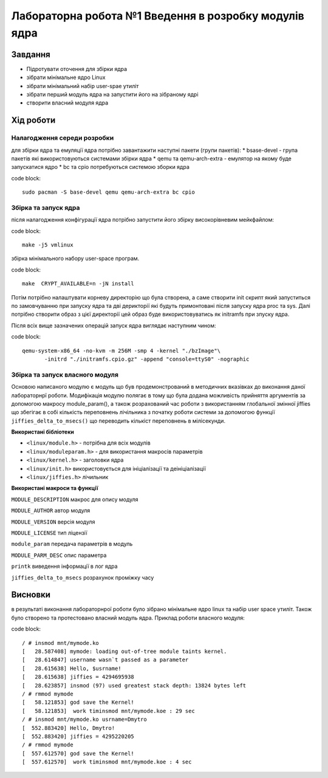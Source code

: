 =================================================
**Лабораторна робота №1 Введення в розробку модулів ядра**
=================================================


Завдання
---------------
* Підротувати оточення для збірки ядра
* зібрати мінімальне ядро Linux
* зібрати мінімальний набір user-spae утиліт
* зібрати перший модуль ядра на запустити його на зібраному ядрі
* створити власний модуля ядра 

Хід роботи
------------------
**Налагодження середи розробки**
~~~~~~~~~~~~~~~~~~~~~~~~~~~~~~~~

для збірки ядра та емуляції ядра потрібно завантажити наступні пакети (групи пакетів):
* bsase-devel - група пакетів які використовуються системами збірки ядра 
* qemu та qemu-arch-extra - емулятор на якому буде запускатися ядро 
* bc та cpio потребуються системою зборки ядра 

code block::

 sudo pacman -S base-devel qemu qemu-arch-extra bc cpio

**Збірка та запуск ядра**
~~~~~~~~~~~~~~~~~~~~~~~~~~
після налагодження конфігурації ядра потрібно запустити його збірку високорівневим мейкфайлом:

code block::

 make -j5 vmlinux 

збірка мінімального набору user-space програм.

code block::

 make  CRYPT_AVAILABLE=n -jN install 

Потім потрібно налаштувати корневу директорію що була створена, а саме створити init скрипт який  запуститься по замовчуванню при запуску ядра та дві
дерикторії які будуть примонтовані після запуску ядра proc та sys. Далі потрібно створити образ з цієї директорії цей образ буде використовуватись як initramfs 
при зпуску ядра.

Після всіх вище зазначених операцій запуск ядра виглядає наступним чином:

code block::

 qemu-system-x86_64 -no-kvm -m 256M -smp 4 -kernel "./bzImage"\
 	-initrd "./initramfs.cpio.gz" -append "console=ttyS0" -nographic

**Збірка та запуск власного модуля**
~~~~~~~~~~~~~~~~~~~~~~~~~~~~~~~~~~~~
Основою написаного модулю є модуль що був продемонстрований в методичних вказівках до виконання даної лабораторнрї роботи. Модифікація
модулю полягає в тому що була додана можливість прийняття аргументів за допомогою макросу module_param(), а також розрахований час роботи з використанням
глобальної змінної jiffies що збегігає в собі кількість переповнень лічільника з початку роботи системи за допомогою функції ``jiffies_delta_to_msecs()`` що 
переводить кількіст переповнень в мілісекунди.

**Використані бібліотеки**


* ``<linux/module.h>`` - потрібна для всіх модулів   
* ``<linux/moduleparam.h>`` - для використання макросів параметрів     
* ``<linux/kernel.h>`` - заголовки ядра    
* ``<linux/init.h>`` використовується для ініціалізації та деініціалізації    
* ``<linux/jiffies.h>`` лічильник   


**Використані макроси та функції**


``MODULE_DESCRIPTION`` макрос для опису модуля    

``MODULE_AUTHOR`` автор модуля    

``MODULE_VERSION`` версія модуля    

``MODULE_LICENSE`` тип ліцензії  

``module_param`` передача параметрів в модуль    

``MODULE_PARM_DESC`` опис параметра

``printk`` виведення інформації в лог ядра

``jiffies_delta_to_msecs`` розрахунок проміжку часу    



Висновки
---------

в результаті виконання лабораторнрої роботи було зібрано мінімальне ядро linux та набір user space утиліт. Також було створено та протестовано власний модуль ядра. Приклад роботи власного модуля:

code block::

 / # insmod mnt/mymode.ko
 [   28.587408] mymode: loading out-of-tree module taints kernel.
 [   28.614847] username wasn`t passed as a parameter
 [   28.615638] Hello, $usrname!
 [   28.615638] jiffies = 4294695938
 [   28.623857] insmod (97) used greatest stack depth: 13824 bytes left
 / # rmmod mymode
 [   58.121853] god save the Kernel!
 [   58.121853]  work timinsmod mnt/mymode.koe : 29 sec
 / # insmod mnt/mymode.ko usrname=Dmytro
 [  552.883420] Hello, Dmytro!
 [  552.883420] jiffies = 4295220205
 / # rmmod mymode
 [  557.612570] god save the Kernel!
 [  557.612570]  work timinsmod mnt/mymode.koe : 4 sec


                               
